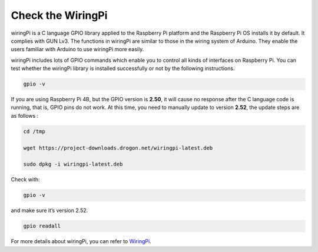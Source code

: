 Check the WiringPi
=======================================

wiringPi is a C language GPIO library applied to the Raspberry Pi
platform and the Raspberry Pi OS installs it by default. It complies with GUN Lv3. The functions in wiringPi are
similar to those in the wiring system of Arduino. They enable the users
familiar with Arduino to use wiringPi more easily.

wiringPi includes lots of GPIO commands which enable you to control all
kinds of interfaces on Raspberry Pi. You can test whether the wiringPi
library is installed successfully or not by the following instructions.

.. raw:: html

   <run></run>

.. code-block::

    gpio -v

.. image:: media/image30.png


If you are using Raspberry Pi 4B, but the GPIO version is **2.50**, it will cause no response after the C language code is running, that is, GPIO pins do not work. At this time, you need to manually update to version **2.52**, the update steps are as follows :

.. raw:: html

   <run></run>

.. code-block::

    cd /tmp

    wget https://project-downloads.drogon.net/wiringpi-latest.deb

    sudo dpkg -i wiringpi-latest.deb

Check with:

.. raw:: html

   <run></run>

.. code-block::

    gpio -v

and make sure it’s version 2.52.

.. raw:: html

   <run></run>

.. code-block::

    gpio readall

.. image:: media/image31.png


For more details about wiringPi, you can refer to `WiringPi <http://wiringpi.com/download-and-install/>`_.


